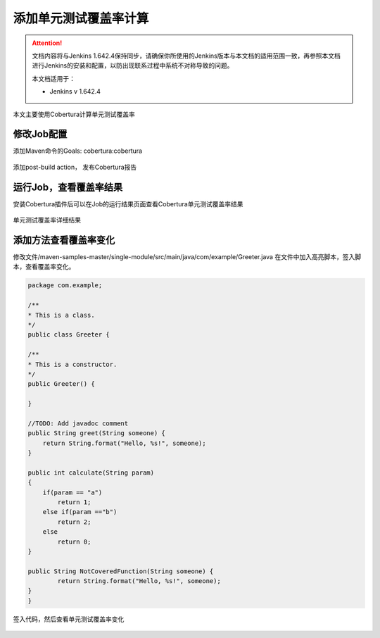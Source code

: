 添加单元测试覆盖率计算
----------------------------------

.. attention::
    
    文档内容将与Jenkins 1.642.4保持同步，请确保你所使用的Jenkins版本与本文档的适用范围一致，再参照本文档进行Jenkins的安装和配置，以防出现联系过程中系统不对称导致的问题。
    
    本文档适用于：
    
    * Jenkins v 1.642.4

本文主要使用Cobertura计算单元测试覆盖率

修改Job配置
~~~~~~~~~~~~~~~~~~~~~~~~~~~~~~~~
添加Maven命令的Goals: cobertura:cobertura

.. figure:: images/code-coverage-maven-goals

添加post-build action， 发布Cobertura报告

.. figure:: images/publish-code-coverage-result.png

运行Job，查看覆盖率结果
~~~~~~~~~~~~~~~~~~~~~~~~~~~~~~~~
安装Cobertura插件后可以在Job的运行结果页面查看Cobertura单元测试覆盖率结果

.. figure:: images/job-code-coverage-result.png

单元测试覆盖率详细结果

.. figure:: images/job-code-coverage-result-detail.png

添加方法查看覆盖率变化
~~~~~~~~~~~~~~~~~~~~~~~~~~~~~~~~
修改文件/maven-samples-master/single-module/src/main/java/com/example/Greeter.java
在文件中加入高亮脚本，签入脚本，查看覆盖率变化。

.. code-block:: java

    package com.example;

    /**
    * This is a class.
    */
    public class Greeter {

    /**
    * This is a constructor.
    */
    public Greeter() {

    }

    //TODO: Add javadoc comment
    public String greet(String someone) {
        return String.format("Hello, %s!", someone);
    }
    
    public int calculate(String param)
    {
        if(param == "a")
            return 1;
        else if(param =="b")
            return 2;
        else
            return 0;
    }
    
    public String NotCoveredFunction(String someone) {
            return String.format("Hello, %s!", someone);
    }
    }

签入代码，然后查看单元测试覆盖率变化

.. figure:: images/code-coverage-change.png


